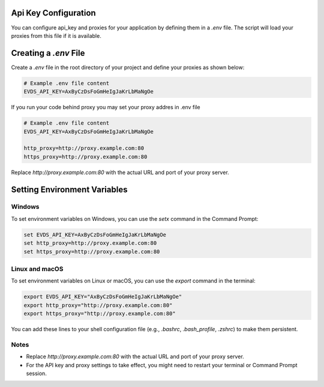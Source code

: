Api Key Configuration
==========================

You can configure api_key and proxies for your application by defining them in a `.env` file. The script will load your proxies from this file if it is available.

Creating a `.env` File
==========================

Create a `.env` file in the root directory of your project and define your proxies as shown below:


.. code-block:: bash 

    # Example .env file content
    EVDS_API_KEY=AxByCzDsFoGmHeIgJaKrLbMaNgOe


If you run your code behind proxy you may set your proxy addres in .env file 

.. code-block:: bash 

    # Example .env file content
    EVDS_API_KEY=AxByCzDsFoGmHeIgJaKrLbMaNgOe
    
    http_proxy=http://proxy.example.com:80
    https_proxy=http://proxy.example.com:80
    

Replace `http://proxy.example.com:80` with the actual URL and port of your proxy server.

Setting Environment Variables
=============

Windows
----------

To set environment variables on Windows, you can use the `setx` command in the Command Prompt:

.. code-block:: bash
  
    set EVDS_API_KEY=AxByCzDsFoGmHeIgJaKrLbMaNgOe
    set http_proxy=http://proxy.example.com:80  
    set https_proxy=http://proxy.example.com:80


Linux and macOS
------------------
To set environment variables on Linux or macOS, you can use the `export` command in the terminal:

.. code-block:: bash

    export EVDS_API_KEY="AxByCzDsFoGmHeIgJaKrLbMaNgOe"
    export http_proxy="http://proxy.example.com:80"
    export https_proxy="http://proxy.example.com:80"

You can add these lines to your shell configuration file (e.g., `.bashrc`, `.bash_profile`, `.zshrc`) to make them persistent.

Notes
----------

- Replace `http://proxy.example.com:80` with the actual URL and port of your proxy server.
- For the API key and proxy settings to take effect, you might need to restart your terminal or Command Prompt session.
